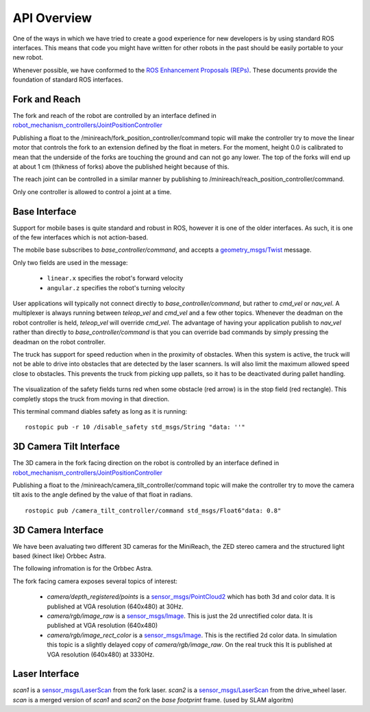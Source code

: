 API Overview
============

One of the ways in which we have tried to create a good experience for
new developers is by using standard ROS interfaces. This means that code you
might have written for other robots in the past should be easily portable
to your new robot.

Whenever possible, we have conformed to the
`ROS Enhancement Proposals (REPs) <http://www.ros.org/reps/rep-0000.html>`_.
These documents provide the foundation of standard ROS interfaces.


Fork and Reach
--------------

The fork and reach of the robot are controlled by an interface defined in
`robot_mechanism_controllers/JointPositionController <http://wiki.ros.org/robot_mechanism_controllers/JointPositionController>`_

Publishing a float to the /minireach/fork_position_controller/command topic will make the controller try to move the linear motor that controls the fork to an extension defined by the float in meters. For the moment, 
height 0.0 is calibrated to mean that the underside of the forks are touching the ground and can not go any lower. The top of the forks will end up at about 1 cm (thikness of forks) above the published height because of this.

The reach joint can be controlled in a similar manner by publishing to /minireach/reach_position_controller/command.

Only one controller is allowed to control a joint at a time.

.. _base_api:

Base Interface
--------------
Support for mobile bases is quite standard and robust in ROS, however it is one
of the older interfaces. As such, it is one of the few interfaces which is not
action-based.

The mobile base subscribes to `base_controller/command`, and accepts a
`geometry_msgs/Twist <http://docs.ros.org/api/geometry_msgs/html/msg/Twist.html>`_
message.

Only two fields are used in the message:

 * ``linear.x`` specifies the robot's forward velocity
 * ``angular.z`` specifies the robot's turning velocity

User applications will typically not connect directly to `base_controller/command`,
but rather to `cmd_vel` or `nav_vel`. A multiplexer is always running between `teleop_vel`
and `cmd_vel` and a few other topics. Whenever the deadman on the robot controller is held, `teleop_vel`
will override `cmd_vel`. The advantage of having your application publish to `nav_vel`
rather than directly to `base_controller/command` is that you can override bad
commands by simply pressing the deadman on the robot controller.

The truck has support for speed reduction when in the proximity of
obstacles. When this system is active, the truck will not be able to drive into
obstacles that are detected by the laser scanners. Is will also limit the maximum allowed speed close to
obstacles.
This prevents the truck from picking upp pallets, so it has to be deactivated
during pallet handling.

.. figure:: _static/safety_on.png
   :width: 100%
   :align: center
   :figclass: align-centered


The visualization of the safety fields turns red when some obstacle (red arrow)
is in the stop field (red rectangle). This completly stops the truck from moving
in that direction.

This terminal command diables safety as long as it is running: ::

  rostopic pub -r 10 /disable_safety std_msgs/String "data: ''"

.. figure:: _static/safety_off.png
   :width: 100%
   :align: center
   :figclass: align-centered

.. _head_api:

3D Camera Tilt Interface
------------------------

The 3D camera in the fork facing direction on the robot is controlled by an
interface defined in `robot_mechanism_controllers/JointPositionController <http://wiki.ros.org/robot_mechanism_controllers/JointPositionController>`_

Publishing a float to the /minireach/camera_tilt_controller/command topic will make the controller try to move the camera tilt axis to the angle defined by the value of that float in radians.

::

  rostopic pub /camera_tilt_controller/command std_msgs/Float6"data: 0.8"

.. _camera_api:

3D Camera Interface
-------------------

We have been avaluating two different 3D cameras for the MiniReach, the ZED stereo camera and the structured light based (kinect like) Orbbec Astra.

The following infromation is for the Orbbec Astra.

The fork facing camera exposes several topics of interest:

 * `camera/depth_registered/points` is a `sensor_msgs/PointCloud2 <http://docs.ros.org/api/sensor_msgs/html/msg/PointCloud2.html>`_
   which has both 3d and color data. It is published at VGA resolution (640x480)
   at 30Hz.
 * `camera/rgb/image_raw` is a `sensor_msgs/Image <http://docs.ros.org/api/sensor_msgs/html/msg/Image.html>`_.
   This is just the 2d unrectified color data. It is published at VGA resolution (640x480)
 * `camera/rgb/image_rect_color` is a `sensor_msgs/Image <http://docs.ros.org/api/sensor_msgs/html/msg/Image.html>`_.  This is the rectified 2d color data. In simulation this topic is a slightly delayed copy of `camera/rgb/image_raw`.  On the real truck this
   It is published at VGA resolution (640x480)
   at 3330Hz.

.. _laser_api:

Laser Interface
---------------

`scan1` is a `sensor_msgs/LaserScan <http://docs.ros.org/api/sensor_msgs/html/msg/LaserScan.html>`_ from the fork laser.
`scan2` is a `sensor_msgs/LaserScan <http://docs.ros.org/api/sensor_msgs/html/msg/LaserScan.html>`_ from the drive_wheel laser.
`scan` is a merged version of `scan1` and `scan2` on the `base footprint` frame. (used by SLAM algoritm)
